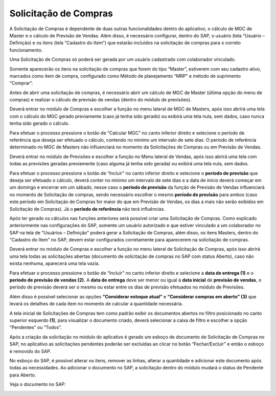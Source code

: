 Solicitação de Compras
~~~~~~~~~~~~~~~~~~~~~~~~~~

A Solicitação de Compras é dependente de duas outras funcionalidades dentro do aplicativo, o cálculo de MGC de Master e o cálculo de Previsão de Vendas.
Além disso, é necessário configurar, dentro do SAP, o usuário (tela “Usuário – Definição) e os itens (tela “Cadastro do Item”) que estarão incluídos na solicitação de compras para o correto funcionamento.

Uma Solicitação de Compras só poderá ser gerada por um usuário cadastrado com colaborador vinculado.

.. image:: /_static/BR\ One\ Franquias/Compras/Solicitação/001.png

Somente aparecerão os itens na solicitação de compras que forem do tipo “Master”, estiverem com seu cadastro ativo, marcados como item de compra, configurado como Método de planejamento “MRP” e método de suprimento “Comprar”.

.. image:: /_static/BR\ One\ Franquias/Compras/Solicitação/002.png

.. image:: /_static/BR\ One\ Franquias/Compras/Solicitação/003.png

Antes de abrir uma solicitação de compras, é necessário abrir um cálculo de MGC de Master (última opção do menu de compras) e realizar o cálculo de previsão de vendas (dentro do módulo de previsões).

Deverá entrar no módulo de Compras e escolher a função no menu lateral de MGC de Masters, após isso abrirá uma tela com o cálculo do MGC gerado previamente (caso já tenha sido gerado) ou exibirá uma tela nula, sem dados, caso nunca tenha sido gerado o cálculo.

Para efetuar o processo pressione o botão de “Calcular MGC” no canto inferior direito e selecione o período de referência que deseja ser efetuado o cálculo, contendo no mínimo um intervalo de sete dias.
O período de referência determinado no MGC de Masters não influenciará no momento da Solicitações de Compras ou em Previsão de Vendas.

Deverá entrar no módulo de Previsões e escolher a função no Menu lateral de Vendas, após isso abrirá uma tela com todas as previsões geradas previamente (caso alguma já tenha sido gerada) ou exibirá uma tela nula, sem dados.

| \

Para efetuar o processo pressione o botão de “Incluir” no canto inferior direito e selecione o **período de previsão** que deseja ser efetuado o cálculo, deverá conter no mínimo um intervalo de sete dias e a data de início deverá começar em um domingo e encerrar em um sábado, nesse caso o **período de previsão** da função de Previsão de Vendas influenciará no momento de Solicitação de compras, sendo necessário escolher o mesmo **período de previsão** para ambos (caso este período em Solicitação de Compras for maior do que em Previsão de Vendas, os dias a mais não serão exibidos em Solicitação de Compras).
Já o **período de referência** não terá influências.

Após ter gerado os cálculos nas funções anteriores será possível criar uma Solicitação de Compras.
Como explicado anteriormente nas configurações do SAP, somente um usuário autorizado e que estiver vinculado a um colaborador no SAP na tela de “Usuários – Definição” poderá gerar a Solicitação de Compras, além disso, os itens Masters, dentro do “Cadastro do Item” no SAP, devem estar configurados corretamente para aparecerem na solicitação de compras.

Deverá entrar no módulo de Compras e escolher a função no menu lateral de Solicitação de Compras, após isso abrirá uma tela todas as solicitações abertas (documento de solicitação de compras no SAP com status Aberto), caso não exista nenhuma, aparecerá uma tela vazia.

Para efetuar o processo pressione o botão de “Incluir” no canto inferior direito e selecione a **data de entrega (1)** e o **período de previsão de vendas (2).**
A **data de entrega** deve ser menor ou igual à **data inicial** de **previsão de vendas**, o período de previsão deverá ser o mesmo ou estar entre os dias de previsão efetuados no módulo de Previsões.

.. image:: /_static/BR\ One\ Franquias/Compras/Solicitação/004.png

Além disso é possível selecionar as opções **“Considerar estoque atual”** e **“Considerar compras em aberto” (3)** que levará os detalhes de cada item no momento de calcular a quantidade necessária.

A tela inicial de Solicitações de Compras tem como padrão exibir os documentos abertos no filtro posicionado no canto superior esquerdo **(1)**, para visualizar o documento criado, deverá selecionar a caixa de filtro e escolher a opção “Pendentes” ou “Todos”.

.. image:: /_static/BR\ One\ Franquias/Compras/Solicitação/005.png

Após a criação da solicitação no módulo do aplicativo é gerado um esboço de documento de Solicitação de Compras no SAP, no aplicativo as solicitações pendentes poderão ser excluídas ao clicar no botão “Fechar/Excluir” e então o esboço é removido do SAP.

.. image:: /_static/BR\ One\ Franquias/Compras/Solicitação/006.png

No esboço do SAP, é possível alterar os itens, remover as linhas, alterar a quantidade e adicionar este documento após todas as necessidades. Ao adicionar o documento no SAP, a solicitação dentro do módulo mudará o status de Pendente para Aberto.

Veja o documento no SAP:

.. image:: /_static/BR\ One\ Franquias/Compras/Solicitação/007.png